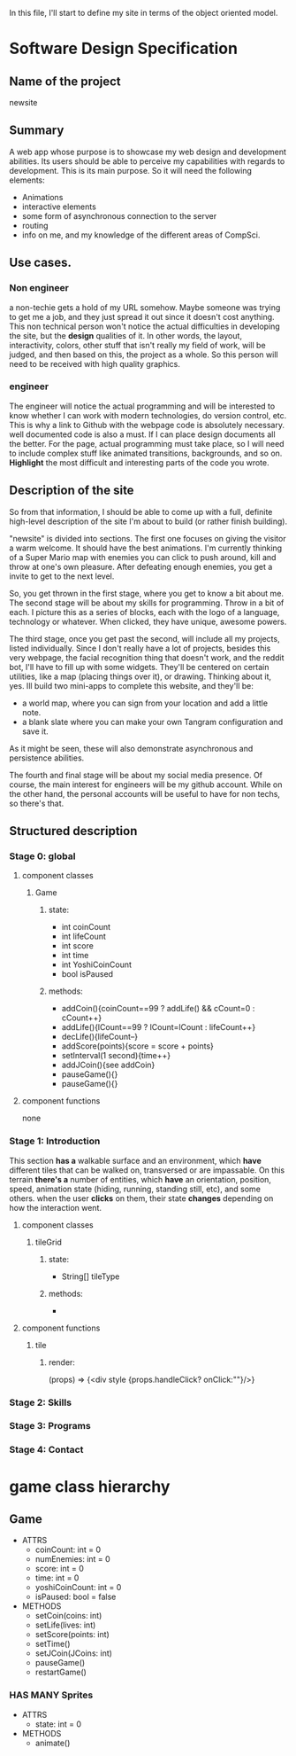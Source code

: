 In this file, I'll start to define my site in terms of the object oriented model.
* Software Design Specification
** Name of the project
newsite
** Summary 
A web app whose purpose is to showcase my web design and development abilities.
Its users should be able to perceive my capabilities with regards to
development. This is its main purpose. So it will need the following elements:
+ Animations
+ interactive elements
+ some form of asynchronous connection to the server
+ routing
+ info on me, and my knowledge of the different areas of CompSci.
** Use cases.
*** Non engineer
a non-techie gets a hold of my URL somehow. Maybe someone was trying to get me
a job, and they just spread it out since it doesn't cost anything. This
non technical person won't notice the actual difficulties in developing the
site, but the *design* qualities of it. In other words, the layout,
interactivity, colors, other stuff that isn't really my field of work, will
be judged, and then based on this, the project as a whole. So this
person will need to be received with high quality graphics.
*** engineer
The engineer will notice the actual programming and will be interested to
know whether I can work with modern technologies, do version control, etc.
This is why a link to Github with the webpage code is absolutely necessary.
well documented code is also a must. If I can place design documents all
the better. For the page, actual programming must take place, so I will
need to include complex stuff like animated transitions, backgrounds, and
so on. *Highlight* the most difficult and interesting parts of the code
you wrote.
** Description of the site
So from that information, I should be able to come up with a full, definite
high-level description of the site I'm about to build (or rather finish
building). 

"newsite" is divided into sections. The first one focuses on giving the
visitor a warm welcome. It should have the best animations. I'm currently
thinking of a Super Mario map with enemies you can click to push around,
kill and throw at one's own pleasure. After defeating enough enemies, you
get a invite to get to the next level.

So, you get thrown in the first stage, where you get to know a bit about me.
The second stage will be about my skills for programming. Throw in a bit of
each. I picture this as a series of blocks, each with the logo of a language,
technology or whatever. When clicked, they have unique, awesome powers.

The third stage, once you get past the second, will include all my projects,
listed individually. Since I don't really have a lot of projects, besides
this very webpage, the facial recognition thing that doesn't work, and the
reddit bot, I'll have to fill up with some widgets. They'll be centered on
certain utilities, like a map (placing things over it), or drawing. Thinking
about it, yes. Ill build two mini-apps to complete this website, and they'll
be:
+ a world map, where you can sign from your location and add a little note.
+ a blank slate where you can make your own Tangram configuration and save
  it.
As it might be seen, these will also demonstrate asynchronous and persistence
abilities.

The fourth and final stage will be about my social media presence. Of course,
the main interest for engineers will be my github account. While on the 
other hand, the personal accounts will be useful to have for non techs, so
there's that. 
** Structured description
*** Stage 0: global
**** component classes
***** Game
****** state:
+ int coinCount
+ int lifeCount
+ int score
+ int time
+ int YoshiCoinCount
+ bool isPaused
****** methods:
+ addCoin(){coinCount==99 ? addLife() && cCount=0 : cCount++}
+ addLife(){lCount==99 ? lCount=lCount : lifeCount++}
+ decLife(){lifeCount--}
+ addScore(points){score = score + points}
+ setInterval(1 second){time++}
+ addJCoin(){see addCoin}
+ pauseGame(){}
+ pauseGame(){}
**** component functions
none
*** Stage 1: Introduction
This section *has a* walkable surface and an environment, which *have*
different tiles that can be walked on, transversed or are impassable.
On this terrain *there's a* number of entities, which *have* an
orientation, position, speed, animation state (hiding, running, standing
still, etc), and some others. when the user *clicks* on them, their state
*changes* depending on how the interaction went.
**** component classes
***** tileGrid
****** state:
+ String[] tileType
****** methods:
+ 
**** component functions
***** tile
****** render:
(props) => {<div style {props.handleClick? onClick:""}/>}
*** Stage 2: Skills
*** Stage 3: Programs
*** Stage 4: Contact
* game class hierarchy
** Game
+ ATTRS
  - coinCount: int = 0
  - numEnemies: int = 0
  - score: int = 0
  - time: int = 0
  - yoshiCoinCount: int = 0
  - isPaused: bool = false
+ METHODS
  - setCoin(coins: int)
  - setLife(lives: int)
  - setScore(points: int)
  - setTime()
  - setJCoin(JCoins: int)
  - pauseGame()
  - restartGame()
*** HAS MANY Sprites
+ ATTRS
  - state: int = 0
+ METHODS
  - animate()
* COMMENT local config
#+STARTUP: indent

